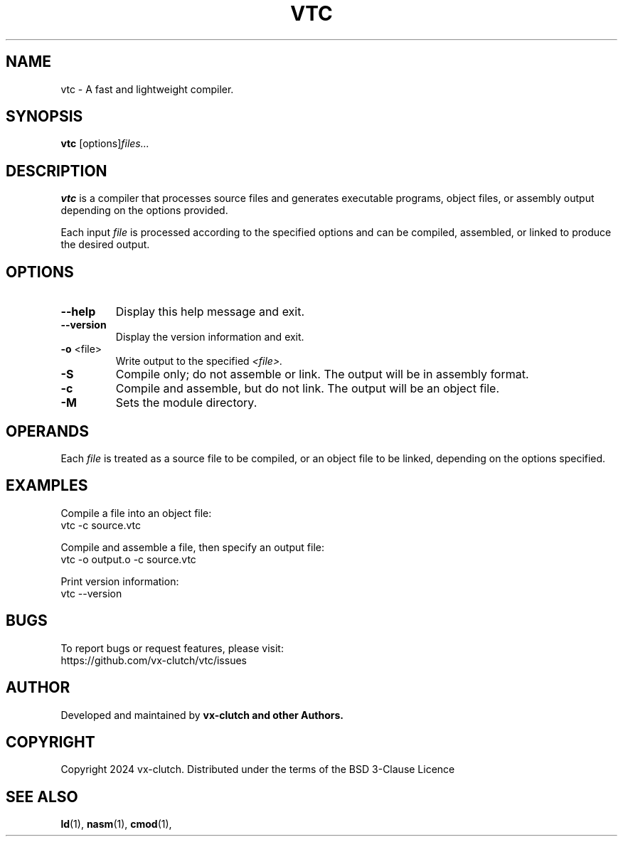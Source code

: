 .TH VTC 1 "December 2024" "VTC Compiler alpha" "VTC Manual"
.SH NAME
vtc \- A fast and lightweight compiler.
.SH SYNOPSIS
.B vtc
.RI [options] "files..."
.SH DESCRIPTION
.B vtc
is a compiler that processes source files and generates executable programs, object files, or assembly output depending on the options provided.

Each input
.I file
is processed according to the specified options and can be compiled, assembled, or linked to produce the desired output.

.SH OPTIONS
.TP
.BR \-\-help
Display this help message and exit.

.TP
.BR \-\-version
Display the version information and exit.

.TP
.BR \-o " <file>"
Write output to the specified
.IR <file>.

.TP
.BR \-S
Compile only; do not assemble or link. The output will be in assembly format.

.TP
.BR \-c
Compile and assemble, but do not link. The output will be an object file.

.TP
.BR \-M
Sets the module directory.

.SH OPERANDS
Each
.I file
is treated as a source file to be compiled, or an object file to be linked, depending on the options specified.

.SH EXAMPLES
Compile a file into an object file:
.EX
vtc -c source.vtc
.EE

Compile and assemble a file, then specify an output file:
.EX
vtc -o output.o -c source.vtc
.EE

Print version information:
.EX
vtc --version
.EE

.SH BUGS
To report bugs or request features, please visit:
.EX
https://github.com/vx-clutch/vtc/issues
.EE

.SH AUTHOR
Developed and maintained by
.B vx-clutch and other Authors.

.SH COPYRIGHT
Copyright 2024 vx-clutch. Distributed under the terms of the BSD 3-Clause Licence

.SH SEE ALSO
.BR ld (1),
.BR nasm (1),
.BR cmod (1),
